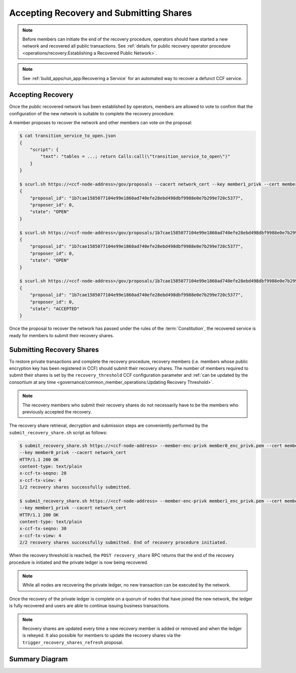 Accepting Recovery and Submitting Shares
========================================

.. note:: Before members can initiate the end of the recovery procedure, operators should have started a new network and recovered all public transactions. See :ref:`details for public recovery operator procedure <operations/recovery:Establishing a Recovered Public Network>`.

.. note:: See :ref:`build_apps/run_app:Recovering a Service` for an automated way to recover a defunct CCF service.

Accepting Recovery
------------------

Once the public recovered network has been established by operators, members are allowed to vote to confirm that the configuration of the new network is suitable to complete the recovery procedure.

A member proposes to recover the network and other members can vote on the proposal:

.. code-block:: bash

    $ cat transition_service_to_open.json
    {
        "script": {
            "text": "tables = ...; return Calls:call(\"transition_service_to_open\")"
        }
    }

    $ scurl.sh https://<ccf-node-address>/gov/proposals --cacert network_cert --key member1_privk --cert member1_cert --data-binary @transition_service_to_open.json -H "content-type: application/json"
    {
        "proposal_id": "1b7cae1585077104e99e1860ad740efe28ebd498dbf9988e0e7b299e720c5377",
        "proposer_id": 0,
        "state": "OPEN"
    }

    $ scurl.sh https://<ccf-node-address>/gov/proposals/1b7cae1585077104e99e1860ad740efe28ebd498dbf9988e0e7b299e720c5377/votes --cacert network_cert --key member2_privk --cert member2_cert --data-binary @vote_accept.json -H "content-type: application/json"
    {
        "proposal_id": "1b7cae1585077104e99e1860ad740efe28ebd498dbf9988e0e7b299e720c5377",
        "proposer_id": 0,
        "state": "OPEN"
    }

    $ scurl.sh https://<ccf-node-address>/gov/proposals/1b7cae1585077104e99e1860ad740efe28ebd498dbf9988e0e7b299e720c5377/votes --cacert network_cert --key member3_privk --cert member3_cert --data-binary @vote_accept.json -H "content-type: application/json"
    {
        "proposal_id": "1b7cae1585077104e99e1860ad740efe28ebd498dbf9988e0e7b299e720c5377",
        "proposer_id": 0,
        "state": "ACCEPTED"
    }

Once the proposal to recover the network has passed under the rules of the :term:`Constitution`, the recovered service is ready for members to submit their recovery shares.

Submitting Recovery Shares
--------------------------

To restore private transactions and complete the recovery procedure, recovery members (i.e. members whose public encryption key has been registered in CCF) should submit their recovery shares. The number of members required to submit their shares is set by the ``recovery_threshold`` CCF configuration parameter and :ref:`can be updated by the consortium at any time <governance/common_member_operations:Updating Recovery Threshold>`.

.. note:: The recovery members who submit their recovery shares do not necessarily have to be the members who previously accepted the recovery.

The recovery share retrieval, decryption and submission steps are conveniently performed by the ``submit_recovery_share.sh`` script as follows:

.. code-block:: bash

    $ submit_recovery_share.sh https://<ccf-node-address> --member-enc-privk member0_enc_privk.pem --cert member0_cert
    --key member0_privk --cacert network_cert
    HTTP/1.1 200 OK
    content-type: text/plain
    x-ccf-tx-seqno: 28
    x-ccf-tx-view: 4
    1/2 recovery shares successfully submitted.

    $ submit_recovery_share.sh https://<ccf-node-address> --member-enc-privk member1_enc_privk.pem --cert member1_cert
    --key member1_privk --cacert network_cert
    HTTP/1.1 200 OK
    content-type: text/plain
    x-ccf-tx-seqno: 30
    x-ccf-tx-view: 4
    2/2 recovery shares successfully submitted. End of recovery procedure initiated.

When the recovery threshold is reached, the ``POST recovery_share`` RPC returns that the end of the recovery procedure is initiated and the private ledger is now being recovered.

.. note:: While all nodes are recovering the private ledger, no new transaction can be executed by the network.

Once the recovery of the private ledger is complete on a quorum of nodes that have joined the new network, the ledger is fully recovered and users are able to continue issuing business transactions.

.. note:: Recovery shares are updated every time a new recovery member is added or removed and when the ledger is rekeyed. It also possible for members to update the recovery shares via the ``trigger_recovery_shares_refresh`` proposal.

Summary Diagram
---------------

.. mermaid::

    sequenceDiagram
        participant Member 0
        participant Member 1
        participant Users
        participant Node 2
        participant Node 3

        Note over Node 2, Node 3: Operators have restarted a public-only service

        Member 0->>+Node 2: Propose accept_recovery
        Node 2-->>Member 0: Proposal ID
        Member 1->>+Node 2: Vote for Proposal ID
        Node 2-->>Member 1: State: ACCEPTED
        Note over Node 2, Node 3: accept_recovery proposal completes. Service is ready to accept recovery shares.

        Member 0->>+Node 2: GET recovery_share
        Node 2-->>Member 0: Encrypted recovery share for Member 0
        Note over Member 0: Decrypts recovery share
        Member 0->>+Node 2: POST recovery_share: "<recovery_share_0>"
        Node 2-->>Member 0: False

        Member 1->>+Node 2: GET recovery_share
        Node 2-->>Member 1: Encrypted recovery share for Member 1
        Note over Member 1: Decrypts recovery share
        Member 1->>+Node 2: POST recovery_share: "<recovery_share_1>"
        Node 2-->>Member 1: True

        Note over Node 2, Node 3: Reading Private Ledger...

        Note over Node 2: Recovery procedure complete
        Note over Node 3: Recovery procedure complete
